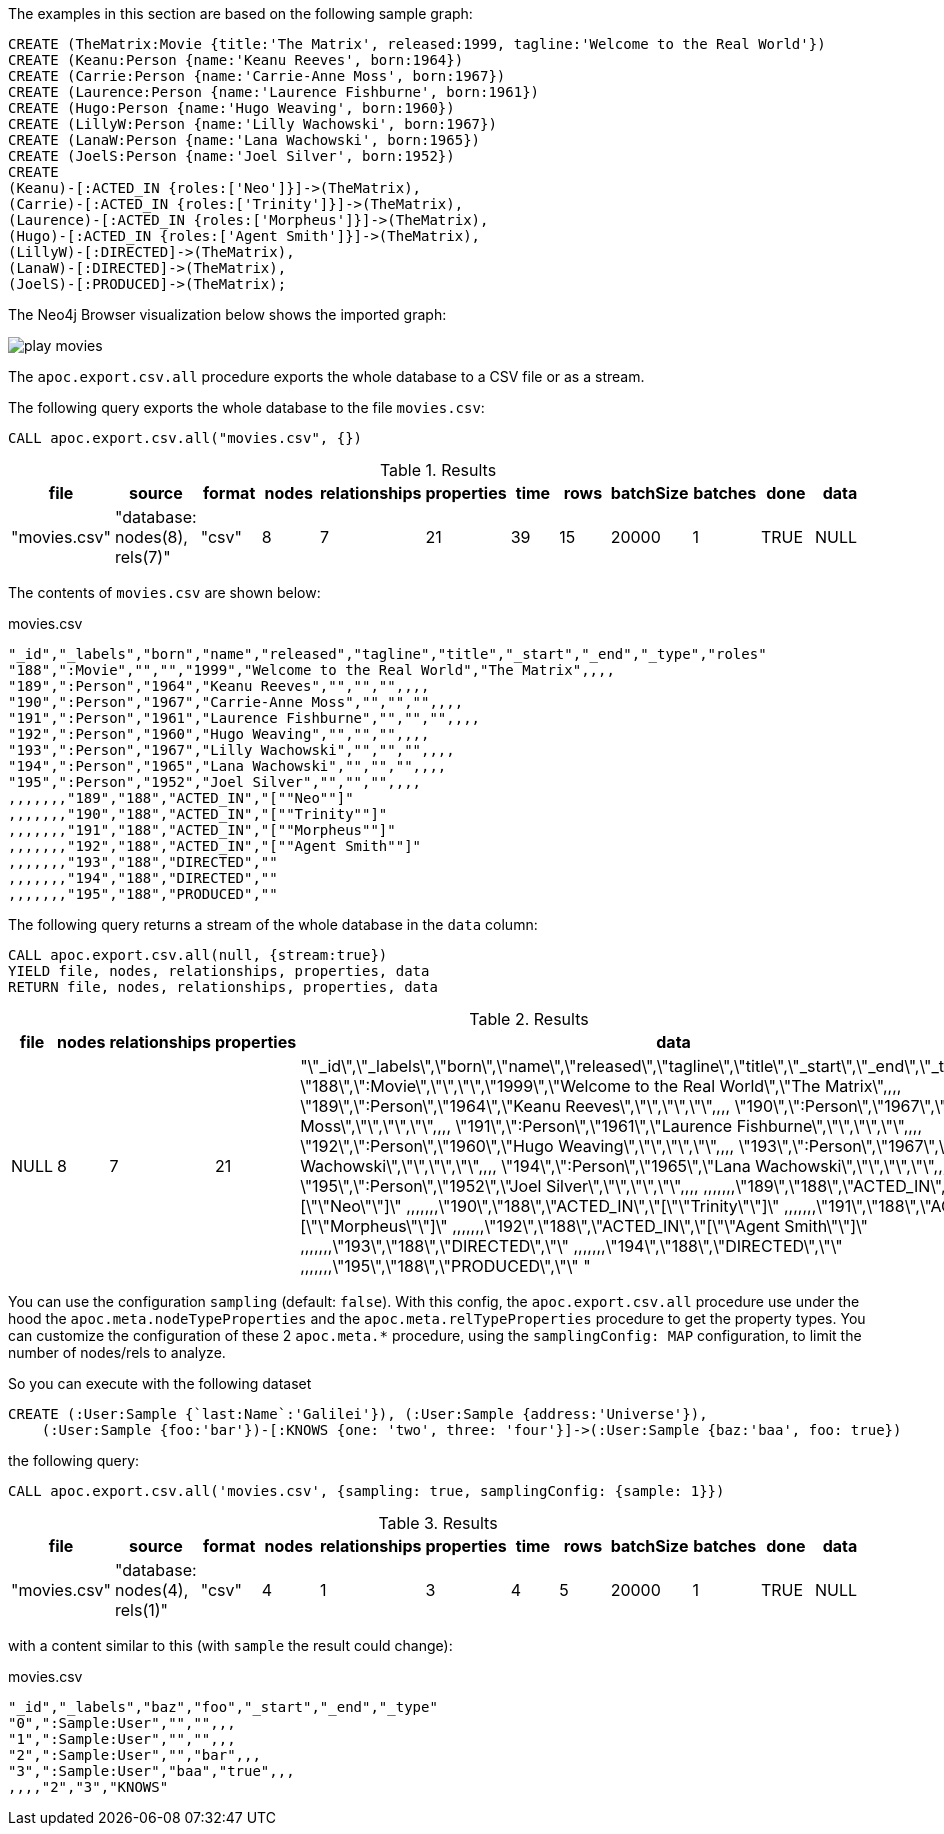 The examples in this section are based on the following sample graph:

[source,cypher]
----
CREATE (TheMatrix:Movie {title:'The Matrix', released:1999, tagline:'Welcome to the Real World'})
CREATE (Keanu:Person {name:'Keanu Reeves', born:1964})
CREATE (Carrie:Person {name:'Carrie-Anne Moss', born:1967})
CREATE (Laurence:Person {name:'Laurence Fishburne', born:1961})
CREATE (Hugo:Person {name:'Hugo Weaving', born:1960})
CREATE (LillyW:Person {name:'Lilly Wachowski', born:1967})
CREATE (LanaW:Person {name:'Lana Wachowski', born:1965})
CREATE (JoelS:Person {name:'Joel Silver', born:1952})
CREATE
(Keanu)-[:ACTED_IN {roles:['Neo']}]->(TheMatrix),
(Carrie)-[:ACTED_IN {roles:['Trinity']}]->(TheMatrix),
(Laurence)-[:ACTED_IN {roles:['Morpheus']}]->(TheMatrix),
(Hugo)-[:ACTED_IN {roles:['Agent Smith']}]->(TheMatrix),
(LillyW)-[:DIRECTED]->(TheMatrix),
(LanaW)-[:DIRECTED]->(TheMatrix),
(JoelS)-[:PRODUCED]->(TheMatrix);
----

The Neo4j Browser visualization below shows the imported graph:

image::play-movies.png[]

The `apoc.export.csv.all` procedure exports the whole database to a CSV file or as a stream.

The following query exports the whole database to the file `movies.csv`:

[source,cypher]
----
CALL apoc.export.csv.all("movies.csv", {})
----

.Results
[opts="header"]
|===
| file         | source                        | format | nodes | relationships | properties | time | rows | batchSize | batches | done | data
| "movies.csv" | "database: nodes(8), rels(7)" | "csv"  | 8     | 7             | 21         | 39   | 15   | 20000     | 1       | TRUE | NULL
|===

The contents of `movies.csv` are shown below:

.movies.csv
[source,csv]
----
"_id","_labels","born","name","released","tagline","title","_start","_end","_type","roles"
"188",":Movie","","","1999","Welcome to the Real World","The Matrix",,,,
"189",":Person","1964","Keanu Reeves","","","",,,,
"190",":Person","1967","Carrie-Anne Moss","","","",,,,
"191",":Person","1961","Laurence Fishburne","","","",,,,
"192",":Person","1960","Hugo Weaving","","","",,,,
"193",":Person","1967","Lilly Wachowski","","","",,,,
"194",":Person","1965","Lana Wachowski","","","",,,,
"195",":Person","1952","Joel Silver","","","",,,,
,,,,,,,"189","188","ACTED_IN","[""Neo""]"
,,,,,,,"190","188","ACTED_IN","[""Trinity""]"
,,,,,,,"191","188","ACTED_IN","[""Morpheus""]"
,,,,,,,"192","188","ACTED_IN","[""Agent Smith""]"
,,,,,,,"193","188","DIRECTED",""
,,,,,,,"194","188","DIRECTED",""
,,,,,,,"195","188","PRODUCED",""
----

The following query returns a stream of the whole database in the `data` column:

[source,cypher]
----
CALL apoc.export.csv.all(null, {stream:true})
YIELD file, nodes, relationships, properties, data
RETURN file, nodes, relationships, properties, data
----

.Results
[opts="header"]
|===
| file         | nodes | relationships | properties | data
| NULL | 8     | 7             | 21         | "\"_id\",\"_labels\",\"born\",\"name\",\"released\",\"tagline\",\"title\",\"_start\",\"_end\",\"_type\",\"roles\"
\"188\",\":Movie\",\"\",\"\",\"1999\",\"Welcome to the Real World\",\"The Matrix\",,,,
\"189\",\":Person\",\"1964\",\"Keanu Reeves\",\"\",\"\",\"\",,,,
\"190\",\":Person\",\"1967\",\"Carrie-Anne Moss\",\"\",\"\",\"\",,,,
\"191\",\":Person\",\"1961\",\"Laurence Fishburne\",\"\",\"\",\"\",,,,
\"192\",\":Person\",\"1960\",\"Hugo Weaving\",\"\",\"\",\"\",,,,
\"193\",\":Person\",\"1967\",\"Lilly Wachowski\",\"\",\"\",\"\",,,,
\"194\",\":Person\",\"1965\",\"Lana Wachowski\",\"\",\"\",\"\",,,,
\"195\",\":Person\",\"1952\",\"Joel Silver\",\"\",\"\",\"\",,,,
,,,,,,,\"189\",\"188\",\"ACTED_IN\",\"[\"\"Neo\"\"]\"
,,,,,,,\"190\",\"188\",\"ACTED_IN\",\"[\"\"Trinity\"\"]\"
,,,,,,,\"191\",\"188\",\"ACTED_IN\",\"[\"\"Morpheus\"\"]\"
,,,,,,,\"192\",\"188\",\"ACTED_IN\",\"[\"\"Agent Smith\"\"]\"
,,,,,,,\"193\",\"188\",\"DIRECTED\",\"\"
,,,,,,,\"194\",\"188\",\"DIRECTED\",\"\"
,,,,,,,\"195\",\"188\",\"PRODUCED\",\"\"
"

|===

You can use the configuration `sampling` (default: `false`).
With this config, the `apoc.export.csv.all` procedure use under the hood
the `apoc.meta.nodeTypeProperties` and the `apoc.meta.relTypeProperties` procedure to get the property types.
You can customize the configuration of these 2 `apoc.meta.*` procedure, using the `samplingConfig: MAP` configuration, 
to limit the number of nodes/rels to analyze.

So you can execute with the following dataset

[source,cypher]
----
CREATE (:User:Sample {`last:Name`:'Galilei'}), (:User:Sample {address:'Universe'}), 
    (:User:Sample {foo:'bar'})-[:KNOWS {one: 'two', three: 'four'}]->(:User:Sample {baz:'baa', foo: true})
----

the following query: 
[source,cypher]
----
CALL apoc.export.csv.all('movies.csv', {sampling: true, samplingConfig: {sample: 1}})
----

.Results
[opts="header"]
|===
| file         | source                        | format | nodes | relationships | properties    | time | rows | batchSize  | batches    | done | data
| "movies.csv" | "database: nodes(4), rels(1)" | "csv"  | 4     | 1             | 3             | 4   | 5   | 20000         | 1         | TRUE | NULL
|===

with a content similar to this (with `sample` the result could change):

.movies.csv
[source,csv]
----
"_id","_labels","baz","foo","_start","_end","_type"
"0",":Sample:User","","",,,
"1",":Sample:User","","",,,
"2",":Sample:User","","bar",,,
"3",":Sample:User","baa","true",,,
,,,,"2","3","KNOWS"
----
